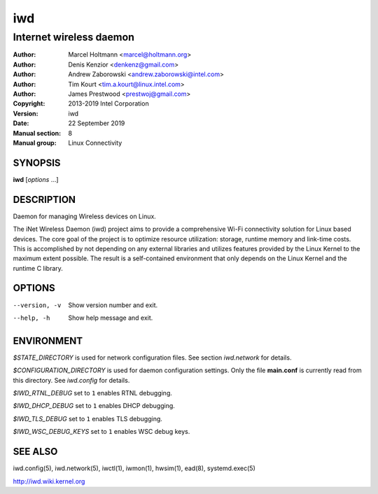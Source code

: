 =====
 iwd
=====

------------------------
Internet wireless daemon
------------------------

:Author: Marcel Holtmann <marcel@holtmann.org>
:Author: Denis Kenzior <denkenz@gmail.com>
:Author: Andrew Zaborowski <andrew.zaborowski@intel.com>
:Author: Tim Kourt <tim.a.kourt@linux.intel.com>
:Author: James Prestwood <prestwoj@gmail.com>
:Copyright: 2013-2019 Intel Corporation
:Version: iwd
:Date: 22 September 2019
:Manual section: 8
:Manual group: Linux Connectivity

SYNOPSIS
========

**iwd** [*options* ...]

DESCRIPTION
===========

Daemon for managing Wireless devices on Linux.

The iNet Wireless Daemon (iwd) project aims to provide a comprehensive
Wi-Fi connectivity solution for Linux based devices.  The core goal of
the project is to optimize resource utilization: storage, runtime memory
and link-time costs.  This is accomplished by not depending on any external
libraries and utilizes features provided by the Linux Kernel to the maximum
extent possible.  The result is a self-contained environment that only
depends on the Linux Kernel and the runtime C library.

OPTIONS
=======

--version, -v           Show version number and exit.
--help, -h              Show help message and exit.

ENVIRONMENT
===========

*$STATE_DIRECTORY* is used for network configuration files.  See section
*iwd.network* for details.

*$CONFIGURATION_DIRECTORY* is used for daemon configuration settings.  Only
the file **main.conf** is currently read from this directory.  See *iwd.config*
for details.

*$IWD_RTNL_DEBUG* set to ``1`` enables RTNL debugging.

*$IWD_DHCP_DEBUG* set to ``1`` enables DHCP debugging.

*$IWD_TLS_DEBUG* set to ``1`` enables TLS debugging.

*$IWD_WSC_DEBUG_KEYS* set to ``1`` enables WSC debug keys.

SEE ALSO
========

iwd.config(5), iwd.network(5), iwctl(1), iwmon(1), hwsim(1), ead(8),
systemd.exec(5)

http://iwd.wiki.kernel.org
